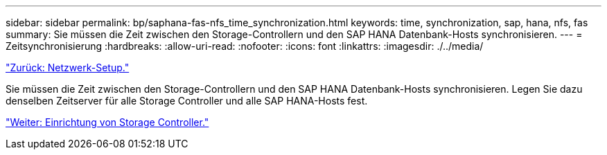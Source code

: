 ---
sidebar: sidebar 
permalink: bp/saphana-fas-nfs_time_synchronization.html 
keywords: time, synchronization, sap, hana, nfs, fas 
summary: Sie müssen die Zeit zwischen den Storage-Controllern und den SAP HANA Datenbank-Hosts synchronisieren. 
---
= Zeitsynchronisierung
:hardbreaks:
:allow-uri-read: 
:nofooter: 
:icons: font
:linkattrs: 
:imagesdir: ./../media/


link:saphana-fas-nfs_network_setup.html["Zurück: Netzwerk-Setup."]

Sie müssen die Zeit zwischen den Storage-Controllern und den SAP HANA Datenbank-Hosts synchronisieren. Legen Sie dazu denselben Zeitserver für alle Storage Controller und alle SAP HANA-Hosts fest.

link:saphana-fas-nfs_storage_controller_setup.html["Weiter: Einrichtung von Storage Controller."]
